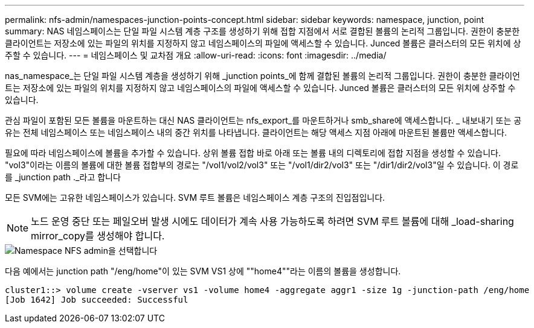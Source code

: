 ---
permalink: nfs-admin/namespaces-junction-points-concept.html 
sidebar: sidebar 
keywords: namespace, junction, point 
summary: NAS 네임스페이스는 단일 파일 시스템 계층 구조를 생성하기 위해 접합 지점에서 서로 결합된 볼륨의 논리적 그룹입니다. 권한이 충분한 클라이언트는 저장소에 있는 파일의 위치를 지정하지 않고 네임스페이스의 파일에 액세스할 수 있습니다. Junced 볼륨은 클러스터의 모든 위치에 상주할 수 있습니다. 
---
= 네임스페이스 및 교차점 개요
:allow-uri-read: 
:icons: font
:imagesdir: ../media/


[role="lead"]
nas_namespace_는 단일 파일 시스템 계층을 생성하기 위해 _junction points_에 함께 결합된 볼륨의 논리적 그룹입니다. 권한이 충분한 클라이언트는 저장소에 있는 파일의 위치를 지정하지 않고 네임스페이스의 파일에 액세스할 수 있습니다. Junced 볼륨은 클러스터의 모든 위치에 상주할 수 있습니다.

관심 파일이 포함된 모든 볼륨을 마운트하는 대신 NAS 클라이언트는 nfs_export_를 마운트하거나 smb_share에 액세스합니다. _ 내보내기 또는 공유는 전체 네임스페이스 또는 네임스페이스 내의 중간 위치를 나타냅니다. 클라이언트는 해당 액세스 지점 아래에 마운트된 볼륨만 액세스합니다.

필요에 따라 네임스페이스에 볼륨을 추가할 수 있습니다. 상위 볼륨 접합 바로 아래 또는 볼륨 내의 디렉토리에 접합 지점을 생성할 수 있습니다. "vol3"이라는 이름의 볼륨에 대한 볼륨 접합부의 경로는 "/vol1/vol2/vol3" 또는 "/vol1/dir2/vol3" 또는 "/dir1/dir2/vol3"일 수 있습니다. 이 경로를 _junction path ._라고 합니다

모든 SVM에는 고유한 네임스페이스가 있습니다. SVM 루트 볼륨은 네임스페이스 계층 구조의 진입점입니다.

[NOTE]
====
노드 운영 중단 또는 페일오버 발생 시에도 데이터가 계속 사용 가능하도록 하려면 SVM 루트 볼륨에 대해 _load-sharing mirror_copy를 생성해야 합니다.

====
image::../media/namespace-nfs-admin.gif[Namespace NFS admin을 선택합니다]

다음 예에서는 junction path "/eng/home"이 있는 SVM VS1 상에 ""home4""라는 이름의 볼륨을 생성합니다.

[listing]
----
cluster1::> volume create -vserver vs1 -volume home4 -aggregate aggr1 -size 1g -junction-path /eng/home
[Job 1642] Job succeeded: Successful
----